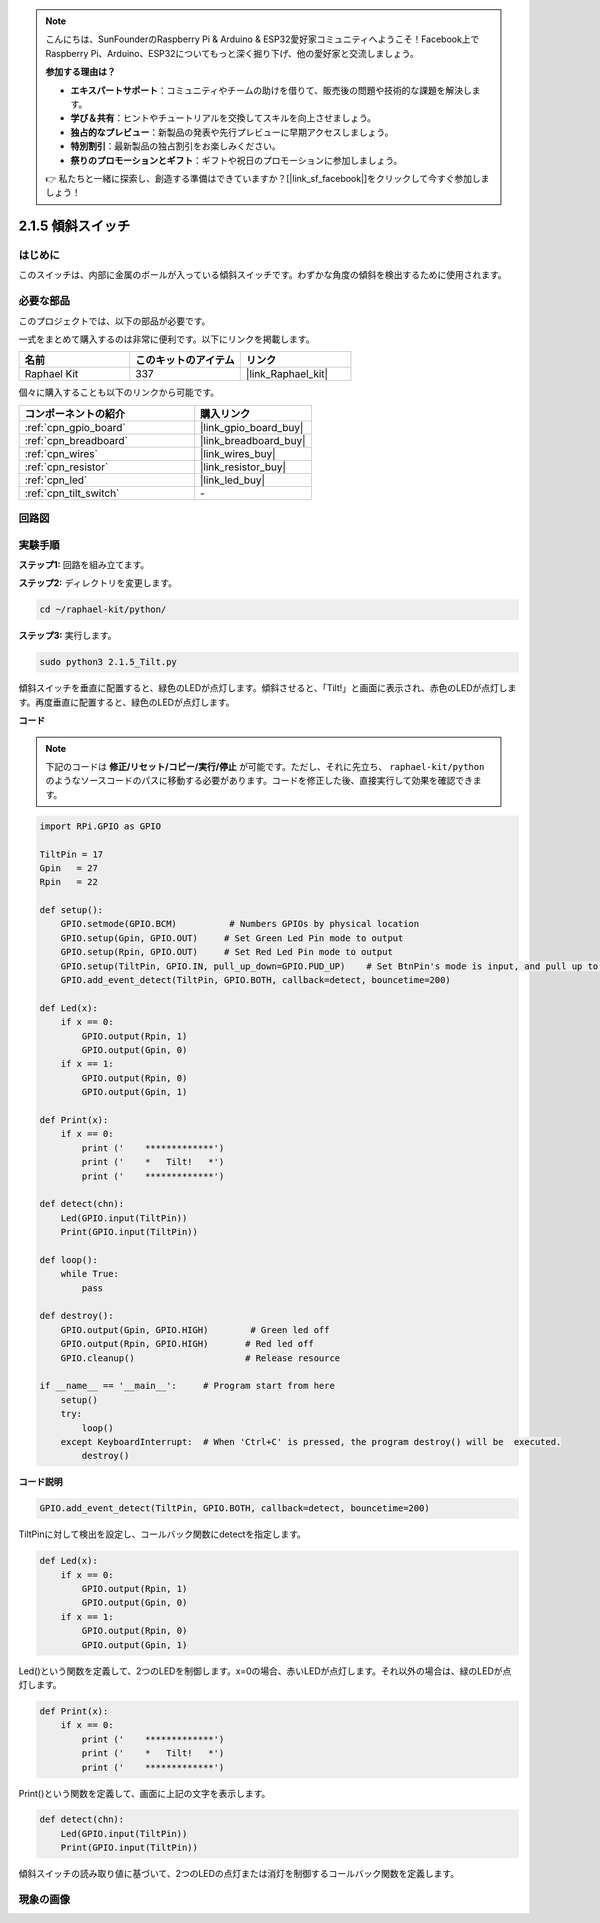 .. note::

    こんにちは、SunFounderのRaspberry Pi & Arduino & ESP32愛好家コミュニティへようこそ！Facebook上でRaspberry Pi、Arduino、ESP32についてもっと深く掘り下げ、他の愛好家と交流しましょう。

    **参加する理由は？**

    - **エキスパートサポート**：コミュニティやチームの助けを借りて、販売後の問題や技術的な課題を解決します。
    - **学び＆共有**：ヒントやチュートリアルを交換してスキルを向上させましょう。
    - **独占的なプレビュー**：新製品の発表や先行プレビューに早期アクセスしましょう。
    - **特別割引**：最新製品の独占割引をお楽しみください。
    - **祭りのプロモーションとギフト**：ギフトや祝日のプロモーションに参加しましょう。

    👉 私たちと一緒に探索し、創造する準備はできていますか？[|link_sf_facebook|]をクリックして今すぐ参加しましょう！

.. _2.1.5_py:

2.1.5 傾斜スイッチ
======================

はじめに
------------

このスイッチは、内部に金属のボールが入っている傾斜スイッチです。わずかな角度の傾斜を検出するために使用されます。

必要な部品
------------------------------

このプロジェクトでは、以下の部品が必要です。

.. image:: ../img/list_2.1.3_tilt_switch.png

一式をまとめて購入するのは非常に便利です。以下にリンクを掲載します。

.. list-table::
    :widths: 20 20 20
    :header-rows: 1

    *   - 名前
        - このキットのアイテム
        - リンク
    *   - Raphael Kit
        - 337
        - |link_Raphael_kit|

個々に購入することも以下のリンクから可能です。

.. list-table::
    :widths: 30 20
    :header-rows: 1

    *   - コンポーネントの紹介
        - 購入リンク

    *   - :ref:`cpn_gpio_board`
        - |link_gpio_board_buy|
    *   - :ref:`cpn_breadboard`
        - |link_breadboard_buy|
    *   - :ref:`cpn_wires`
        - |link_wires_buy|
    *   - :ref:`cpn_resistor`
        - |link_resistor_buy|
    *   - :ref:`cpn_led`
        - |link_led_buy|
    *   - :ref:`cpn_tilt_switch`
        - \-

回路図
-----------------

.. image:: ../img/image307.png


.. image:: ../img/image308.png


実験手順
-----------------------

**ステップ1:** 回路を組み立てます。

.. image:: ../img/image169.png

**ステップ2:** ディレクトリを変更します。

.. raw:: html

   <run></run>

.. code-block:: 

    cd ~/raphael-kit/python/

**ステップ3:** 実行します。

.. raw:: html

   <run></run>

.. code-block:: 

    sudo python3 2.1.5_Tilt.py

傾斜スイッチを垂直に配置すると、緑色のLEDが点灯します。傾斜させると、「Tilt!」と画面に表示され、赤色のLEDが点灯します。再度垂直に配置すると、緑色のLEDが点灯します。

**コード**

.. note::

    下記のコードは **修正/リセット/コピー/実行/停止** が可能です。ただし、それに先立ち、 ``raphael-kit/python`` のようなソースコードのパスに移動する必要があります。コードを修正した後、直接実行して効果を確認できます。

.. raw:: html

    <run></run>

.. code-block:: python

    import RPi.GPIO as GPIO

    TiltPin = 17
    Gpin   = 27
    Rpin   = 22

    def setup():
        GPIO.setmode(GPIO.BCM)          # Numbers GPIOs by physical location
        GPIO.setup(Gpin, GPIO.OUT)     # Set Green Led Pin mode to output
        GPIO.setup(Rpin, GPIO.OUT)     # Set Red Led Pin mode to output
        GPIO.setup(TiltPin, GPIO.IN, pull_up_down=GPIO.PUD_UP)    # Set BtnPin's mode is input, and pull up to high level(3.3V)
        GPIO.add_event_detect(TiltPin, GPIO.BOTH, callback=detect, bouncetime=200)

    def Led(x):
        if x == 0:
            GPIO.output(Rpin, 1)
            GPIO.output(Gpin, 0)
        if x == 1:
            GPIO.output(Rpin, 0)
            GPIO.output(Gpin, 1)

    def Print(x):
        if x == 0:
            print ('    *************')
            print ('    *   Tilt!   *')
            print ('    *************')

    def detect(chn):
        Led(GPIO.input(TiltPin))
        Print(GPIO.input(TiltPin))

    def loop():
        while True:
            pass

    def destroy():
        GPIO.output(Gpin, GPIO.HIGH)        # Green led off
        GPIO.output(Rpin, GPIO.HIGH)       # Red led off
        GPIO.cleanup()                     # Release resource

    if __name__ == '__main__':     # Program start from here
        setup()
        try:
            loop()
        except KeyboardInterrupt:  # When 'Ctrl+C' is pressed, the program destroy() will be  executed.
            destroy()

**コード説明**

.. code-block:: python

    GPIO.add_event_detect(TiltPin, GPIO.BOTH, callback=detect, bouncetime=200)

TiltPinに対して検出を設定し、コールバック関数にdetectを指定します。

.. code-block:: python

    def Led(x):
        if x == 0:
            GPIO.output(Rpin, 1)
            GPIO.output(Gpin, 0)
        if x == 1:
            GPIO.output(Rpin, 0)
            GPIO.output(Gpin, 1)

Led()という関数を定義して、2つのLEDを制御します。x=0の場合、赤いLEDが点灯します。それ以外の場合は、緑のLEDが点灯します。

.. code-block:: python

    def Print(x):
        if x == 0:
            print ('    *************')
            print ('    *   Tilt!   *')
            print ('    *************')

Print()という関数を定義して、画面に上記の文字を表示します。

.. code-block:: python

    def detect(chn):
        Led(GPIO.input(TiltPin))
        Print(GPIO.input(TiltPin))

傾斜スイッチの読み取り値に基づいて、2つのLEDの点灯または消灯を制御するコールバック関数を定義します。

現象の画像
------------------

.. image:: ../img/image170.jpeg


